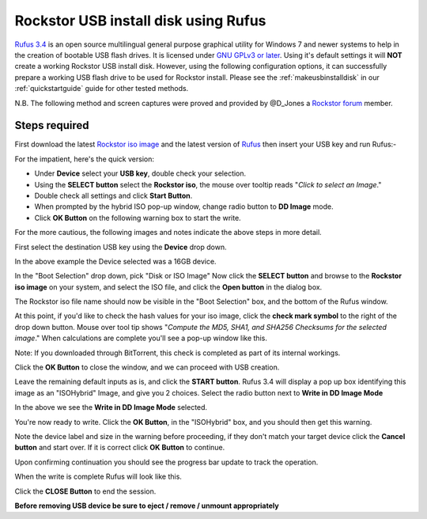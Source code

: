 ..  _rufus_howto:

Rockstor USB install disk using Rufus
=====================================

`Rufus 3.4 <https://rufus.ie/>`_ is an open source multilingual general
purpose graphical utility for Windows 7 and newer systems to help in the
creation of bootable USB flash drives. It is licensed under
`GNU GPLv3 or later <https://www.gnu.org/licenses/gpl.html>`_. Using it's
default settings it will **NOT** create a working Rockstor USB install disk.  However, 
using the following configuration options, it can successfully prepare a working
USB flash drive to be used for Rockstor install. Please see the
:ref:`makeusbinstalldisk` in our :ref:`quickstartguide` guide for other tested
methods.

N.B. The following method and screen captures were proved and
provided by @D_Jones a
`Rockstor forum <https://forum.rockstor.com/>`_ member.

.. _rufus_steps:

Steps required
--------------

First download the latest
`Rockstor iso image <https://rockstor.com/download.html>`_ and the latest
version of `Rufus <https://rufus.ie/>`_ then insert your USB key and run
Rufus:-

For the impatient, here's the quick version:

* Under **Device** select your **USB key**, double check your selection.
* Using the **SELECT button** select the **Rockstor iso**, the mouse over tooltip reads "*Click to select an Image*."
* Double check all settings and click **Start Button**.
* When prompted by the hybrid ISO pop-up window, change radio button to **DD Image** mode.
* Click **OK Button** on the following warning box to start the write.

For the more cautious, the following images and notes indicate the above steps in more detail.

First select the destination USB key using the **Device** drop down.

.. image:: rufus34_select_device.png
   :scale: 100%
   :align: center

In the above example the Device selected was a 16GB device.

In the "Boot Selection" drop down, pick "Disk or ISO Image"
Now click the **SELECT button** and browse to the **Rockstor iso image** on your system, and select the ISO file,
and click the **Open button** in the dialog box.

.. image:: rufus34_rockstor_selected.png
   :scale: 100%
   :align: center

The Rockstor iso file name should now be visible in the "Boot Selection" box, 
and the bottom of the Rufus window.

At this point, if you'd like to check the hash values for your iso image, click the **check mark symbol** 
to the right of the drop down button.  Mouse over tool tip shows
"*Compute the MD5, SHA1, and SHA256 Checksums for the selected image*."
When calculations are complete you'll see a pop-up window like this.

Note: If you downloaded through BitTorrent, this check is completed as part of its internal workings. 

.. image:: rufus34_hash_complete.png
   :scale: 100%
   :align: center

Click the **OK Button** to close the window, and we can proceed with USB creation.

Leave the remaining default inputs as is, and click the **START button**.
Rufus 3.4 will display a pop up box identifying this image as an "ISOHybrid" Image, and give you 2 choices.
Select the radio button next to **Write in DD Image Mode** 

.. image:: rufus34_select_dd.png
   :scale: 100%
   :align: center

In the above we see the **Write in DD Image Mode** selected.

You're now ready to write.  Click the **OK Button**, in the "ISOHybrid" box,
and you should then get this warning.

.. image:: rufus34_warning.png
   :scale: 100%
   :align: center

Note the device label and size in the warning before proceeding,
if they don't match your target device click the **Cancel button** and start over.  
If it is correct click **OK Button** to continue.

Upon confirming continuation you should see the progress bar update to track the operation.

.. image:: rufus34_write_in_progress.png
   :scale: 100%
   :align: center

When the write is complete Rufus will look like this.

.. image:: rufus34_write_complete.png
   :scale: 100%
   :align: center

Click the **CLOSE Button** to end the session.

**Before removing USB device be sure to eject / remove / unmount appropriately**



